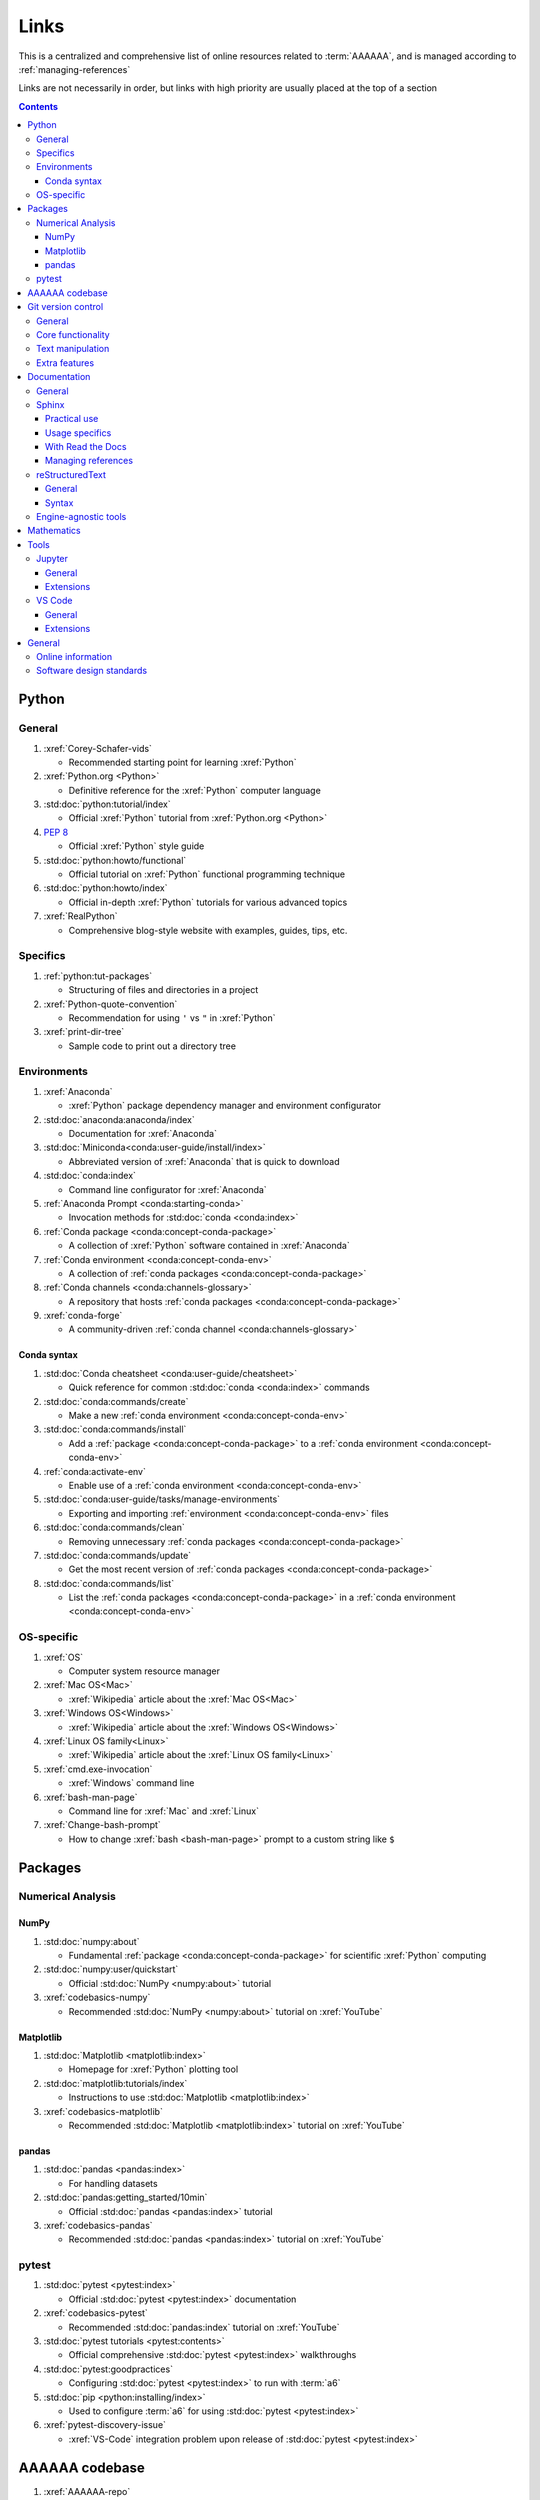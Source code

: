 .. _links:


#####
Links
#####

This is a centralized and comprehensive list of online resources related to
:term:`AAAAAA`, and is managed according to :ref:`managing-references`

Links are not necessarily in order, but links with high priority are usually
placed at the top of a section

.. contents:: Contents
   :local:


******
Python
******

General
=======

#. :xref:`Corey-Schafer-vids`

   * Recommended starting point for learning :xref:`Python`

#. :xref:`Python.org <Python>`

   * Definitive reference for the :xref:`Python` computer language

#. :std:doc:`python:tutorial/index`

   * Official :xref:`Python` tutorial from :xref:`Python.org <Python>`

#. :pep:`8`

   * Official :xref:`Python` style guide

#. :std:doc:`python:howto/functional`

   * Official tutorial on :xref:`Python` functional programming technique

#. :std:doc:`python:howto/index`

   * Official in-depth :xref:`Python` tutorials for various advanced topics

#. :xref:`RealPython`

   * Comprehensive blog-style website with examples, guides, tips, etc.

Specifics
=========

#. :ref:`python:tut-packages`

   * Structuring of files and directories in a project

#. :xref:`Python-quote-convention`

   * Recommendation for using ``'`` vs ``"`` in :xref:`Python`

#. :xref:`print-dir-tree`

   * Sample code to print out a directory tree

Environments
============

#. :xref:`Anaconda`

   * :xref:`Python` package dependency manager and environment configurator

#. :std:doc:`anaconda:anaconda/index`

   * Documentation for :xref:`Anaconda`

#. :std:doc:`Miniconda<conda:user-guide/install/index>`

   * Abbreviated version of :xref:`Anaconda` that is quick to download

#. :std:doc:`conda:index`

   * Command line configurator for :xref:`Anaconda`

#. :ref:`Anaconda Prompt <conda:starting-conda>`

   * Invocation methods for :std:doc:`conda <conda:index>`

#. :ref:`Conda package <conda:concept-conda-package>`

   * A collection of :xref:`Python` software contained in :xref:`Anaconda`

#. :ref:`Conda environment <conda:concept-conda-env>`

   * A collection of :ref:`conda packages <conda:concept-conda-package>`

#. :ref:`Conda channels <conda:channels-glossary>`

   * A repository that hosts
     :ref:`conda packages <conda:concept-conda-package>`

#. :xref:`conda-forge`

   * A community-driven :ref:`conda channel <conda:channels-glossary>`

Conda syntax
------------

#. :std:doc:`Conda cheatsheet <conda:user-guide/cheatsheet>`

   * Quick reference for common :std:doc:`conda <conda:index>` commands

#. :std:doc:`conda:commands/create`

   * Make a new :ref:`conda environment <conda:concept-conda-env>`

#. :std:doc:`conda:commands/install`

   * Add a :ref:`package <conda:concept-conda-package>` to a
     :ref:`conda environment <conda:concept-conda-env>`

#. :ref:`conda:activate-env`

   * Enable use of a :ref:`conda environment <conda:concept-conda-env>`

#. :std:doc:`conda:user-guide/tasks/manage-environments`

   * Exporting and importing :ref:`environment <conda:concept-conda-env>` files

#. :std:doc:`conda:commands/clean`

   * Removing unnecessary :ref:`conda packages <conda:concept-conda-package>`

#. :std:doc:`conda:commands/update`

   * Get the most recent version of
     :ref:`conda packages <conda:concept-conda-package>`

#. :std:doc:`conda:commands/list`

   * List the :ref:`conda packages <conda:concept-conda-package>` in a
     :ref:`conda environment <conda:concept-conda-env>`

OS-specific
============

#. :xref:`OS`

   * Computer system resource manager

#. :xref:`Mac OS<Mac>`

   * :xref:`Wikipedia` article about the :xref:`Mac OS<Mac>`

#. :xref:`Windows OS<Windows>`

   * :xref:`Wikipedia` article about the :xref:`Windows OS<Windows>`

#. :xref:`Linux OS family<Linux>`

   * :xref:`Wikipedia` article about the :xref:`Linux OS family<Linux>`

#. :xref:`cmd.exe-invocation`

   * :xref:`Windows` command line

#. :xref:`bash-man-page`

   * Command line for :xref:`Mac` and :xref:`Linux`

#. :xref:`Change-bash-prompt`

   * How to change :xref:`bash <bash-man-page>` prompt to a custom string like
     ``$``


********
Packages
********

Numerical Analysis
==================

NumPy
-----

#. :std:doc:`numpy:about`

   * Fundamental :ref:`package <conda:concept-conda-package>` for scientific
     :xref:`Python` computing

#. :std:doc:`numpy:user/quickstart`

   * Official :std:doc:`NumPy <numpy:about>` tutorial

#. :xref:`codebasics-numpy`

   * Recommended :std:doc:`NumPy <numpy:about>` tutorial on :xref:`YouTube`

Matplotlib
----------

#. :std:doc:`Matplotlib <matplotlib:index>`

   * Homepage for :xref:`Python` plotting tool

#. :std:doc:`matplotlib:tutorials/index`

   * Instructions to use :std:doc:`Matplotlib <matplotlib:index>`

#. :xref:`codebasics-matplotlib`

   * Recommended :std:doc:`Matplotlib <matplotlib:index>` tutorial on
     :xref:`YouTube`


pandas
------

#. :std:doc:`pandas <pandas:index>`

   * For handling datasets

#. :std:doc:`pandas:getting_started/10min`

   * Official :std:doc:`pandas <pandas:index>` tutorial

#. :xref:`codebasics-pandas`

   * Recommended :std:doc:`pandas <pandas:index>` tutorial on :xref:`YouTube`

pytest
======

#. :std:doc:`pytest <pytest:index>`

   * Official :std:doc:`pytest <pytest:index>` documentation

#. :xref:`codebasics-pytest`

   * Recommended :std:doc:`pandas:index` tutorial on :xref:`YouTube`

#. :std:doc:`pytest tutorials <pytest:contents>`

   * Official comprehensive :std:doc:`pytest <pytest:index>` walkthroughs

#. :std:doc:`pytest:goodpractices`

   * Configuring :std:doc:`pytest <pytest:index>` to run with :term:`a6`

#. :std:doc:`pip <python:installing/index>`

   * Used to configure :term:`a6` for using :std:doc:`pytest <pytest:index>`

#. :xref:`pytest-discovery-issue`

   * :xref:`VS-Code` integration problem upon release of
     :std:doc:`pytest <pytest:index>`

***************
AAAAAA codebase
***************

#. :xref:`AAAAAA-repo`

   * :xref:`GitHub` repository for :term:`AAAAAA` source code, test code, and
     documentation

#. :xref:`alnoki-repos`

   * Assorted :xref:`Jupyter Notebooks <Jupyter>` and code from other tutorials

#. :xref:`GitHub`

   * Online repository for software projects

#. :xref:`AAAAAA-zip-archive`

   * Compressed archive of :xref:`AAAAAA-repo` that is quick to download


*******************
Git version control
*******************

General
=======

#. :xref:`git-manual`

   * Quick practical reference

#. :xref:`git-book`

   * In-depth conceptual explanations

#. :xref:`git-download`

   * Download :xref:`Git <git-manual>`

#. :xref:`git-setup`

   * Getting started

Core functionality
==================

#. :xref:`git-config`

   * Set up user credentials

#. :xref:`git-log`

   * See project history

#. :xref:`git-commit`

   * Create saved changes to a project

#. :xref:`git-push`

   * Upload a :xref:`commit <git-commit>`

Text manipulation
=================

#. :xref:`less-pager`

   * For viewing :xref:`git-log`

#. :xref:`Vim`

   * For :xref:`git-config` and :xref:`git-commit`

#. :xref:`Vim-tutorial`

   * To learn :xref:`Vim` in several minutes

#. :xref:`Vim-cheatsheet`

   * Common :xref:`Vim` commands

Extra features
==============

#. :xref:`git-log-formatting`

   * Special formatting options for :xref:`git-log`

#. :xref:`list-git-developers`

   * Identifying unique :xref:`committers <git-commit>`

#. :xref:`github-change-authors`

   * :xref:`GitHub` instructions to re-write :xref:`git-commit` history

#. :xref:`git-branch-filtering`

   * Extra options for
     :xref:`re-writing commit history <github-change-authors>`

*************
Documentation
*************

General
=======

#. :std:doc:`Official Python Developer's Guide to Documenting Python <py-dev-guide:documenting>`

   * General :std:doc:`Sphinx <sphinx:intro>` use and
     :std:doc:`usage/restructuredtext/basics` style guide

#. :xref:`RealPython Guide to Documenting Python <documenting-python>`

   * Recommended practices for documenting :xref:`Python` software from
   * Tips and examples from :xref:`RealPython`

#. :pep:`257`

   * Official conventions for :ref:`docstrings <python:tut-docstrings>`

Sphinx
======

Practical use
-------------

#. :std:doc:`Sphinx <sphinx:intro>`

   * Official documentation for the :std:doc:`Sphinx <sphinx:intro>`
     documentation engine

#. :std:doc:`Sphinx quickstart tutorial <sphinx:usage/quickstart>`

   * How to start a documentation project from scratch

#. :std:doc:`Matplotlib sampledoc tutorial <matplotlib-sampledoc:index>`

   * Quick walkthrough with practical syntax examples
   * Interactive :xref:`Python` examples, using plots

#. :xref:`Willing-Sphinx`

   * Common workflow tasks
   * Checking spelling and links
   * Linking :xref:`Jupyter Notebooks <Jupyter>`
   * :std:doc:`Extensions <sphinx:usage/extensions/index>`
   * Team development ideologies
   * :std:doc:`Autodoc <sphinx:usage/extensions/autodoc>` and custom strings

#. :xref:`Writer-intro-to-Sphinx`

   * General explanation of using
     :std:doc:`Read the Docs with Sphinx <rtfd:intro/getting-started-with-sphinx>`
     , written by Eric Holscher, co-founder of
     :std:doc:`Read the Docs<rtfd:index>`

Usage specifics
---------------

#. :std:doc:`sphinx:usage/extensions/index`

   * Additional functionalities for :std:doc:`Sphinx <sphinx:intro>` engine

#. :std:doc:`conf.py usage<sphinx:usage/configuration>`

   * How to configure a :std:doc:`Sphinx <sphinx:intro>` project

#. :ref:`sphinx:toctree-directive`

   * :std:doc:`Directive <sphinx:usage/restructuredtext/directives>` for
     creating project document structure

#. :std:doc:`Autodoc extension <sphinx:usage/extensions/autodoc>`

   * :std:doc:`Sphinx extension <sphinx:usage/extensions/index>` for generating
     documentation straight from :xref:`Python` source code

#. :ref:`sublime-with-sphinx:use the external links extension`

   * Instructions for installing a
     :std:doc:`Sphinx extension <sphinx:usage/extensions/index>` similar to
     those used for managing references in :term:`AAAAAA`

#. :rst:role:`sphinx:math`

   * :std:doc:`Role <sphinx:usage/restructuredtext/roles>` for using
     :xref:`LaTeX` in-line

#. :rst:dir:`sphinx:math`

   * :std:doc:`Directive <sphinx:usage/restructuredtext/directives>` for using
     :xref:`LaTeX` on its own line

#. :xref:`http socket error fix <http-socket-error>`

   * Managing errors during documentation builds

With Read the Docs
------------------

#. :xref:`Yusuf-Sphinx-RTD`

   * Setting up a project using :std:doc:`quickstart <sphinx:usage/quickstart>`
   * :std:doc:`toctree <sphinx:usage/quickstart>` and associated documentation
     structure
   * Basic :std:doc:`reST <usage/restructuredtext/basics>` syntax

#. :std:doc:`Read the Docs<rtfd:index>`

   * Online repository for hosting software documentation

#. :std:doc:`Read the Docs with Sphinx <rtfd:intro/getting-started-with-sphinx>`

   * Tutorial for starting a :std:doc:`Sphinx <sphinx:intro>` project hosted on
     :std:doc:`Read the Docs<rtfd:index>`

#. :std:doc:`Read the Docs Sphinx Theme <rtd-sphinx-theme:index>`

   * A :std:doc:`Sphinx <sphinx:intro>` theme for creating a mobile-friendly
     webpage layout

Managing references
-------------------

#. :std:doc:`Intersphinx extension <sphinx:usage/extensions/intersphinx>`

   * Official :std:doc:`Sphinx <sphinx:intro>` documentation for referencing
     other :std:doc:`Sphinx <sphinx:intro>` projects

#. :xref:`xref-ext`

   * :std:doc:`Sphinx extension <sphinx:usage/extensions/index>` to manage
     common external references in a project

#. :xref:`intersphinx-inv-targets`

   * Explains how to interpret
     :std:doc:`objects.inv <sphinx:usage/extensions/intersphinx>` files when
     using :std:doc:`Intersphinx <sphinx:usage/extensions/intersphinx>`

#. :xref:`intersphinx-inv-parser`

   * Sample code for analyzing
     :std:doc:`objects.inv <sphinx:usage/extensions/intersphinx>` files

#. :xref:`intersphinx-numpy-matplotlib`

   * Instructions to reference numerical analysis and plotting tools via
     :std:doc:`Intersphinx <usage/extensions/intersphinx>`

reStructuredText
================

General
-------

#. :std:doc:`sphinx:usage/restructuredtext/basics`

   * :std:doc:`Sphinx <sphinx:intro>` explanation of
     :std:doc:`reST <sphinx:usage/restructuredtext/basics>` markup language

#. :xref:`reST-documentation`

   * Official :std:doc:`reST <sphinx:usage/restructuredtext/basics>`
     documentation

#. :xref:`quick-reST`

   * Quick reference with
     :std:doc:`reST <sphinx:usage/restructuredtext/basics>` examples

#. :xref:`Doc8`

   * Style checker for :std:doc:`reST <sphinx:usage/restructuredtext/basics>`

Syntax
------

#. :xref:`reST-cheatsheet`

   * Quick reference for :std:doc:`reST <sphinx:usage/restructuredtext/basics>`
     usage

#. :xref:`reST-list-indentation`

   * Explanation of nested list syntax

#. :ref:`Tables <sphinx:table-directives>`

   * Syntax for creating various table styles

#. :std:doc:`Role <sphinx:usage/restructuredtext/roles>`

   * Element that marks a piece of text, usually in-line

#. :std:doc:`Directive <sphinx:usage/restructuredtext/directives>`

   * Element that marks a block of text

#. :ref:`ref-role`

   * :std:doc:`Role <sphinx:usage/restructuredtext/roles>` syntax to link to
     arbritrary documentation components

Engine-agnostic tools
=====================

#. :xref:`tables-generator`

   * Online tool to format tables in :xref:`Markdown`,
     :std:doc:`usage/restructuredtext/basics`, and plain text

#. :xref:`LaTeX`

   * Typesetting system for documenting equations in
     :xref:`Jupyter Notebooks <Jupyter>` and in
     :std:doc:`Sphinx <sphinx:intro>`

#. :xref:`Markdown`

   * Language syntax used to generate tables, lists, etc. for :xref:`GitHub`
     and :xref:`Jupyter Notebooks <Jupyter>`


***********
Mathematics
***********

#. :xref:`factorial-definition`

   * :xref:`Wikipedia` factorial page


*****
Tools
*****

Jupyter
=======

General
-------

#. :xref:`Jupyter Notebooks <Jupyter>`

   * Interactive :xref:`Python` notebook format used for algorithm development
   * Code, :xref:`LaTeX`, :xref:`Markdown`, and plotting in one document

#. :xref:`Schafer-Jupyter`

   * Recommended starting point for learning to use
     :xref:`Jupyter Notebooks <Jupyter>`
   * Tutorial video produced by :xref:`Corey Schafer <Corey-Schafer-vids>`

#. :xref:`AAAAAA-nbs`

   * Online viewer for :xref:`Jupyter Notebooks <Jupyter>` used to
     develop :term:`AAAAAA`

Extensions
----------

#. :std:doc:`nb-extensions:index`

   * Additional functionality for :xref:`Jupyter`

#. :std:doc:`nb-extensions:nbextensions/collapsible_headings/readme`

   * Section navigation and management

#. :std:doc:`nb-extensions:nbextensions/toc2/README`

   * Automatic section linking

#. :std:doc:`nb-extensions:nbextensions/varInspector/README`

   * Inspect data values

#. :xref:`live-md-preview`

   * Preview :xref:`Markdown` and :xref:`LaTeX` syntax real-time

VS Code
=======

General
-------

#. :xref:`VS-Code`

   * Preferred :xref:`open-source` environment for software development,
     documentation, and testing
   * Has a collection of :xref:`extensions <VS-Code-extensions>` developed by
     the :xref:`open-source` community

#. :xref:`VS-Code-extensions`

   * Tools to enable additional functionality

#. :xref:`VS-Code-Python-tutorial`

   * Tutorial for using :xref:`Python` in :xref:`VS-Code`

#. :xref:`VS-Code-unit-testing`

   * Tutorial for using :std:doc:`pytest <pytest:index>` with :xref:`VS-Code`

#. :xref:`VS-Code-settings`

   * Explanation of user configurations via ``settings.json``

#. :xref:`VS Code integrated terminal <VS-Code-terminal>`

   * Description of using a terminal inside :xref:`VS-Code`

#. :xref:`VS Code command palette <command-palette>`

   * Direct input for various development commands in :xref:`VS-Code`

#. :xref:`VS-Code-insiders`

   * Has the latest features, may be unstable

Extensions
----------

#. :xref:`GitLens`

   * Enables branch inspection, enhanced history, etc.

#. :xref:`VS-Code-Python-ext`

   * Syntax highlighting, autocomplete, etc.

#. :xref:`Python interpreter <VS-Code-interpreter>`

   * Selecting the version of :xref:`Python` to use in :xref:`VS-Code`

#. :xref:`Test-explorer-UI`

   * Graphical interface for using :std:doc:`pytest <pytest:index>`

#. :xref:`VS-Code-bookmarks-ext`

   * Tool for marking and navigating to lines in code

#. :xref:`RST-preview-ext`

   * Syntax highlighting for
     :std:doc:`reST <sphinx:usage/restructuredtext/basics>`
   * Limited live preview functionality

#. :xref:`doc8-newline-issue`

   * Fix for syntax highlighter bug in :xref:`RST-preview-ext`


*******
General
*******

Online information
==================

#. :xref:`Google`

   * Preferred online search engine for general topic inquiries

#. :xref:`Wikipedia`

   * Preferred online encyclopedia

#. :xref:`YouTube`

   * For accessing tutorials and other video information

#. :xref:`Open-source software <open-source>`

   * :xref:`Wikipedia` article

Software design standards
=========================

#. :xref:`219-Design`

   * Embedded systems design consulting firm

#. :xref:`DO-178B`

   * Software design assurance standards for aviation devices

#. :xref:`Attitude Heading and Reference System (AHRS) <AHRS>`

   * Aviation device certified to :xref:`DO-178B` Level A

#. :xref:`Garmin`

   * Manufacturer of :xref:`DO-178B`-compliant aviation products
